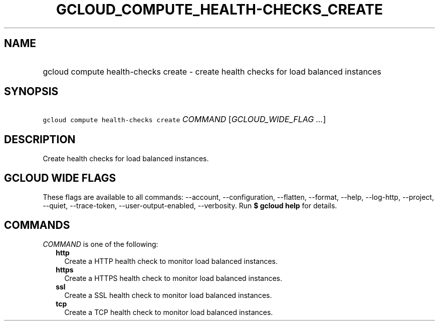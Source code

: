 
.TH "GCLOUD_COMPUTE_HEALTH\-CHECKS_CREATE" 1



.SH "NAME"
.HP
gcloud compute health\-checks create \- create health checks for load balanced instances



.SH "SYNOPSIS"
.HP
\f5gcloud compute health\-checks create\fR \fICOMMAND\fR [\fIGCLOUD_WIDE_FLAG\ ...\fR]



.SH "DESCRIPTION"

Create health checks for load balanced instances.



.SH "GCLOUD WIDE FLAGS"

These flags are available to all commands: \-\-account, \-\-configuration,
\-\-flatten, \-\-format, \-\-help, \-\-log\-http, \-\-project, \-\-quiet,
\-\-trace\-token, \-\-user\-output\-enabled, \-\-verbosity. Run \fB$ gcloud
help\fR for details.



.SH "COMMANDS"

\f5\fICOMMAND\fR\fR is one of the following:

.RS 2m
.TP 2m
\fBhttp\fR
Create a HTTP health check to monitor load balanced instances.

.TP 2m
\fBhttps\fR
Create a HTTPS health check to monitor load balanced instances.

.TP 2m
\fBssl\fR
Create a SSL health check to monitor load balanced instances.

.TP 2m
\fBtcp\fR
Create a TCP health check to monitor load balanced instances.
.RE
.sp
